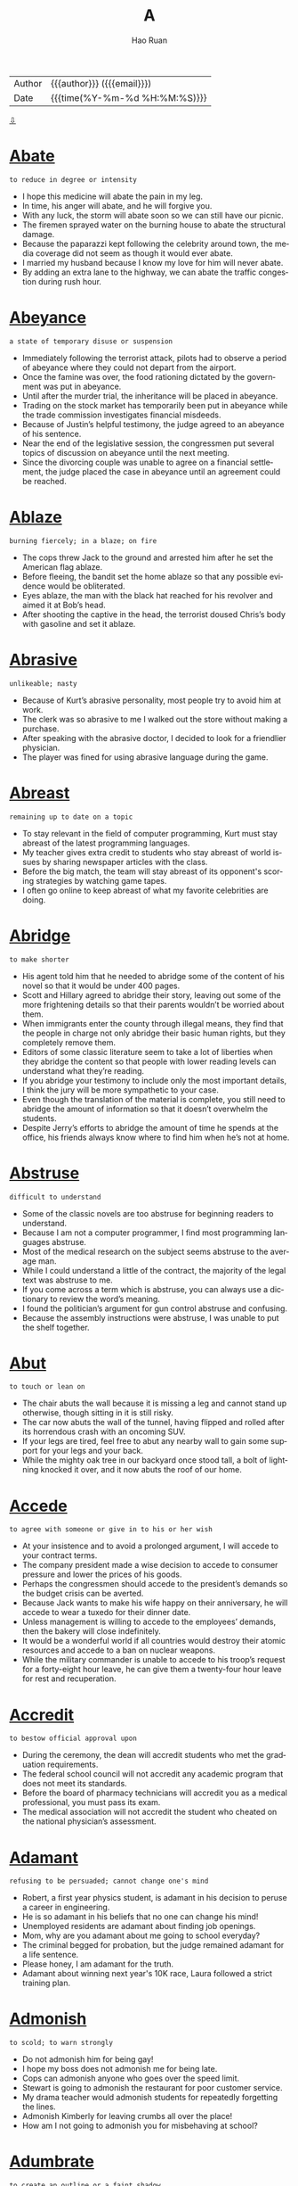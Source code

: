 #+TITLE:     A
#+AUTHOR:    Hao Ruan
#+EMAIL:     haoru@cisco.com
#+LANGUAGE:  en
#+LINK_HOME: http://www.github.com/ruanhao
#+OPTIONS:   h:6 html-postamble:nil html-preamble:t tex:t f:t ^:nil
#+STARTUP:   showall
#+TOC:       headlines 3
#+HTML_DOCTYPE: <!DOCTYPE html>
#+HTML_HEAD: <link href="http://fonts.googleapis.com/css?family=Roboto+Slab:400,700|Inconsolata:400,700" rel="stylesheet" type="text/css" />
#+HTML_HEAD: <link href="../org-html-themes/solarized/style.css" rel="stylesheet" type="text/css" />
 #+HTML: <div class="outline-2" id="meta">
| Author   | {{{author}}} ({{{email}}})    |
| Date     | {{{time(%Y-%m-%d %H:%M:%S)}}} |
#+HTML: <a href="#bottom">⇩</a>
#+HTML: <a id="top"/>
#+HTML: </div>


* [[https://wordsinasentence.com/abate-in-a-sentence/][Abate]]

  =to reduce in degree or intensity=

  - I hope this medicine will abate the pain in my leg.
  - In time, his anger will abate, and he will forgive you.
  - With any luck, the storm will abate soon so we can still have our picnic.
  - The firemen sprayed water on the burning house to abate the structural damage.
  - Because the paparazzi kept following the celebrity around town, the media coverage did not seem as though it would ever abate.
  - I married my husband because I know my love for him will never abate.
  - By adding an extra lane to the highway, we can abate the traffic congestion during rush hour.



* [[https://wordsinasentence.com/abeyance-in-a-sentence/][Abeyance]]

  =a state of temporary disuse or suspension=

  - Immediately following the terrorist attack, pilots had to observe a period of abeyance where they could not depart from the airport.
  - Once the famine was over, the food rationing dictated by the government was put in abeyance.
  - Until after the murder trial, the inheritance will be placed in abeyance.
  - Trading on the stock market has temporarily been put in abeyance while the trade commission investigates financial misdeeds.
  - Because of Justin’s helpful testimony, the judge agreed to an abeyance of his sentence.
  - Near the end of the legislative session, the congressmen put several topics of discussion on abeyance until the next meeting.
  - Since the divorcing couple was unable to agree on a financial settlement, the judge placed the case in abeyance until an agreement could be reached.



* [[https://wordsinasentence.com/ablaze-in-a-sentence/][Ablaze]]

  =burning fiercely; in a blaze; on fire=

  - The cops threw Jack to the ground and arrested him after he set the American flag ablaze.
  - Before fleeing, the bandit set the home ablaze so that any possible evidence would be obliterated.
  - Eyes ablaze, the man with the black hat reached for his revolver and aimed it at Bob’s head.
  - After shooting the captive in the head, the terrorist doused Chris’s body with gasoline and set it ablaze.



* [[https://wordsinasentence.com/abrasive-in-a-sentence/][Abrasive]]

  =unlikeable; nasty=

  - Because of Kurt’s abrasive personality, most people try to avoid him at work.
  - The clerk was so abrasive to me I walked out the store without making a purchase.
  - After speaking with the abrasive doctor, I decided to look for a friendlier physician.
  - The player was fined for using abrasive language during the game.



* [[https://wordsinasentence.com/abreast-in-a-sentence/][Abreast]]

  =remaining up to date on a topic=

  - To stay relevant in the field of computer programming, Kurt must stay abreast of the latest programming languages.
  - My teacher gives extra credit to students who stay abreast of world issues by sharing newspaper articles with the class.
  - Before the big match, the team will stay abreast of its opponent's scoring strategies by watching game tapes.
  - I often go online to keep abreast of what my favorite celebrities are doing.



* [[https://wordsinasentence.com/abridge-in-a-sentence/][Abridge]]

  =to make shorter=

  - His agent told him that he needed to abridge some of the content of his novel so that it would be under 400 pages.
  - Scott and Hillary agreed to abridge their story, leaving out some of the more frightening details so that their parents wouldn’t be worried about them.
  - When immigrants enter the county through illegal means, they find that the people in charge not only abridge their basic human rights, but they completely remove them.
  - Editors of some classic literature seem to take a lot of liberties when they abridge the content so that people with lower reading levels can understand what they’re reading.
  - If you abridge your testimony to include only the most important details, I think the jury will be more sympathetic to your case.
  - Even though the translation of the material is complete, you still need to abridge the amount of information so that it doesn’t overwhelm the students.
  - Despite Jerry’s efforts to abridge the amount of time he spends at the office, his friends always know where to find him when he’s not at home.



* [[https://wordsinasentence.com/abstruse-in-a-sentence/][Abstruse]]

  =difficult to understand=

  - Some of the classic novels are too abstruse for beginning readers to understand.
  - Because I am not a computer programmer, I find most programming languages abstruse.
  - Most of the medical research on the subject seems abstruse to the average man.
  - While I could understand a little of the contract, the majority of the legal text was abstruse to me.
  - If you come across a term which is abstruse, you can always use a dictionary to review the word’s meaning.
  - I found the politician’s argument for gun control abstruse and confusing.
  - Because the assembly instructions were abstruse, I was unable to put the shelf together.



* [[https://wordsinasentence.com/abut/][Abut]]

  =to touch or lean on=

  - The chair abuts the wall because it is missing a leg and cannot stand up otherwise, though sitting in it is still risky.
  - The car now abuts the wall of the tunnel, having flipped and rolled after its horrendous crash with an oncoming SUV.
  - If your legs are tired, feel free to abut any nearby wall to gain some support for your legs and your back.
  - While the mighty oak tree in our backyard once stood tall, a bolt of lightning knocked it over, and it now abuts the roof of our home.



* [[https://wordsinasentence.com/accede-in-a-sentence/][Accede]]

  =to agree with someone or give in to his or her wish=

  - At your insistence and to avoid a prolonged argument, I will accede to your contract terms.
  - The company president made a wise decision to accede to consumer pressure and lower the prices of his goods.
  - Perhaps the congressmen should accede to the president’s demands so the budget crisis can be averted.
  - Because Jack wants to make his wife happy on their anniversary, he will accede to wear a tuxedo for their dinner date.
  - Unless management is willing to accede to the employees’ demands, then the bakery will close indefinitely.
  - It would be a wonderful world if all countries would destroy their atomic resources and accede to a ban on nuclear weapons.
  - While the military commander is unable to accede to his troop’s request for a forty-eight hour leave, he can give them a twenty-four hour leave for rest and recuperation.



* [[https://wordsinasentence.com/accredit-in-a-sentence/][Accredit]]

  =to bestow official approval upon=

  - During the ceremony, the dean will accredit students who met the graduation requirements.
  - The federal school council will not accredit any academic program that does not meet its standards.
  - Before the board of pharmacy technicians will accredit you as a medical professional, you must pass its exam.
  - The medical association will not accredit the student who cheated on the national physician’s   assessment.



* [[https://wordsinasentence.com/adament-in-a-sentence/][Adamant]]

  =refusing to be persuaded; cannot change one's mind=

  - Robert, a first year physics student, is adamant in his decision to peruse a career in engineering.
  - He is so adamant in his beliefs that no one can change his mind!
  - Unemployed residents are adamant about finding job openings.
  - Mom, why are you adamant about me going to school everyday?
  - The criminal begged for probation, but the judge remained adamant for a life sentence.
  - Please honey, I am adamant for the truth.
  - Adamant about winning next year's 10K race, Laura followed a strict training plan.



* [[https://wordsinasentence.com/admonish-in-a-sentence/][Admonish]]

  =to scold; to warn strongly=

  - Do not admonish him for being gay!
  - I hope my boss does not admonish me for being late.
  - Cops can admonish anyone who goes over the speed limit.
  - Stewart is going to admonish the restaurant for poor customer service.
  - My drama teacher would admonish students for repeatedly forgetting the lines.
  - Admonish Kimberly for leaving crumbs all over the place!
  - How am I not going to admonish you for misbehaving at school?



* [[https://wordsinasentence.com/adumbrate-in-a-sentence/][Adumbrate]]

  =to create an outline or a faint shadow=

  - With assistance from the victim, the sketch artist will adumbrate a picture of the robbery suspect.
  - The artist chose colors to adumbrate the trees in the forest so they would seem mysterious and shadowy.
  - When my mother lit the candle in the darkness, it was nice to see the light adumbrate our shadows on the wall.
  - The photographer dimmed the light so it would adumbrate the model and surround her with shadows.
  - When the sun rises, it will adumbrate the bridge and create a great photo opportunity.
  - James will adumbrate his character ideas so the animator will know how to bring his cartoon to life.
  - As the flashlight batteries grow weaker, the light will only adumbrate a dim glow.



* [[https://wordsinasentence.com/afflicted-in-a-sentence/][Afflicted]]

  =stricken, distressed, or impaired=

  - The man was afflicted with a painful snake bite after a hike on the mountain.
  - Because he was afflicted with arthritis, he had a difficult time walking long distances.
  - Knowing that his grandmother was afflicted with inoperable tumors, he wanted to visit her in hospice.
  - Those afflicted with the flu were receiving an antiviral treatment.



* [[https://wordsinasentence.com/affront-in-a-sentence/][Affront]]

  =to do or say something that shows a lack of respect=

  - The crooked cop is an affront to all that is good about law enforcement.
  - By not bowing to the queen, you have shown an affront to the entire royal family.
  - The monks considered the loud party next door to be an affront to their religious beliefs.
  - Because the old man considers children walking through his yard to be a personal affront, he often calls the police during the summer months.
  - The teacher took it as an affront when the rebellious student threw a piece of trash at her.
  - Although I am not opposed to the production of rated R movies, I would consider watching one to be an affront to my religious values.
  - The minorities at the event took the racist symbol as an affront to their ethnic backgrounds.



* [[https://wordsinasentence.com/aggrandize-in-a-sentence/][Aggrandize]]

  =make great or greater in power, rank, honor, or wealth; increase=

  - I attempted to aggrandize the CEO’s high status in the company to *sweet talk* =花言巧语= him into signing off on the deal.
  - Jack is a philanthropist who only supports causes that aggrandize him in the eyes of the world.
  - I hate listening to that snobbish radio talk show host self-aggrandize.
  - My uncle claims that those that aggrandize their status in the eyes of others end up losing whatever it is that they have.



* [[https://wordsinasentence.com/aghast-in-a-sentence/][Aghast]]

  =shocked or surprised in an upsetting way=

  - The teacher was aghast at the large number of students who failed the easy test.
  - When the magician did his disappearing trick, the speechless audience was aghast.
  - Helen was aghast when she found the illegal drugs buried in her backyard.
  - As the car moved rapidly towards me, I was aghast and could not move to safety.
  - The thought of the federal government monitoring religious activities leaves many aghast.
  - I was so aghast when my favorite celebrity walked passed me that I could not speak.
  - While my friends thought the fake spider was funny, the plastic creature left me aghast and in tears.



* [[https://wordsinasentence.com/agoraphobia-in-a-sentence/][Agoraphobia]]

  =the fear of wide open spaces, crowds, or uncontrolled social conditions=

  - Even the big deals on Black Friday could bring out even those people who suffer from agoraphobia, but the large groups of people could cause them to have anxiety attacks.
  - While being bumped around in the crowds, the man had to leave due to his agoraphobia.
  - Even if you don’t suffer from agoraphobia, you may still have problems with walking in shopping malls on the day after Thanksgiving.
  - Someone who has agoraphobia should stay away from Walmart on Saturday mornings.



* [[https://wordsinasentence.com/allegiance-in-a-sentence/][Allegiance]]

  =loyalty to some cause, nation or ruler=

  - Standing opposite the flag, I placed my right hand on my heart to recite the pledge of allegiance.
  - Max’s feelings of allegiance will always rest with England, because he was born there.
  - We took an oath of allegiance upon entering the military, and none of us plan on violating it.
  - Having lived in Denver for most of my adult life, the Broncos have now captured my allegiance.



* [[https://wordsinasentence.com/allegory-in-a-sentence/][Allegory]]

  =a representation or story in which personalities and incidents act as symbols depicting beliefs related to human beings or specific situations=

  - Yesterday, Sister Agnes told us a religious allegory that explained why telling falsehoods is unacceptable.
  - The classic book is based on a famous allegory that describes the pitfalls of arrogance.
  - In the poem, the writer used an allegory to explain his personal feelings about love.
  - The novel is basically an allegory in which animals represent humans associated with corporate greed.



* [[https://wordsinasentence.com/allude-in-a-sentence/][Allude]]

  =to make an indirect reference=

  - The teacher asked the students to not allude to any online sources in their research papers.
  - Even though the author claims his new work does not allude to his previous novel, it actually does contain a reference in the book’s second chapter.
  - For the dedicated searchers, there are clues hidden in the forest which allude to the treasure’s location.
  - In his upcoming speech, the president will allude to his economic stimulus plan.
  - As a parent, I am not afraid to allude to a number of possible consequences when my daughter starts to misbehave.
  - Because the pastor is concerned about the number of divorces among his clergy, he will allude to the importance of marriage during Sunday’s sermon.
  - In his opening statement, the prosecuting attorney is not allowed to allude to the defendant’s former crimes.



* [[https://wordsinasentence.com/allusion-in-a-sentence/][Allusion]]

  =a statement that refers to something indirectly; an indirect reference=

  - The author’s new book contains an allusion to mythological gods.
  - While the president’s speech seems original, it contains an allusion to a speech made by another world leader.
  - Helen included an allusion about her ex-boyfriend in her song.
  - Although the article makes an allusion to the suspect’s identity, it never actually mentions the person’s name.
  - No matter how hard she tried, Abigail could not understand the biblical allusion in the poem!
  - The journalist made an allusion to the actor’s recent arrest.
  - Even though the students in the class were all very bright, they had a hard time understanding the allusion made by their teacher.



* [[https://wordsinasentence.com/allusive-in-a-sentence/][Allusive]]

  =implying, hinting or indirectly suggesting something=

  - The man was very allusive when he dropped hints about the gifts he bought for his wife’s birthday.
  - The celebrity would not tell who she was dating, but her descriptions of him were incredibly allusive.
  - The author’s suggested that readers read the first book in the series before the sequel, as it proved to be allusive to the original.
  - The interviewer was allusive when questioning the actor about his recent arrest.



* [[https://wordsinasentence.com/aloof-in-a-sentence/][Aloof]]

  =removed or distant either physically or emotionally=

  - The aloof princess stood in a corner alone.
  - Because Harry was aloof, he did not have many friends.
  - The new kid in our school is aloof and does not talk to anyone.
  - In mythology, the Gods are generally aloof from mankind.
  - The queen has an aloof personality which makes her appear snobbish to most people.
  - While my mother may seem a bit aloof, she is really a very caring woman.
  - On the television show, the reality star seems aloof from her friends and rarely leaves her home.



* [[https://wordsinasentence.com/amalgam-in-a-sentence/][Amalgam]]

  =a mixture of unlike items=

  - The potluck supper at the church always consists of an amalgam of foods ranging from apricot salad to zucchini casserole.
  - Because Jan gets most of her clothes from *vintages stores* =复古风格的服装店=, her wardrobe is an unusual amalgam of period pieces.
  - The sculptor’s most popular piece is a figure of our president made out of an amalgam of wood, aluminum, and copper.
  - When Genevieve decorated her house, she used an amalgam of design styles including art deco and western.



* [[https://wordsinasentence.com/ambidextrous-in-a-sentence/][Ambidextrous]]

  =having equal ability in both hands; in particular, able to write equally well with both hands=

  - The team manager was very excited when he heard that the new pitcher was ambidextrous and could throw a mean fastball with either hand.
  - Although he considered himself to be ambidextrous, he was always cutting his left hand when he tried to juggle swords.
  - Even though most parents realize that children are typically born either right or left-handed, some will try to train their tots to be ambidextrous, which causes a lot of frustration.
  - One advantage of being an ambidextrous tennis player is that if your right hand gets tired, you can just switch your racquet to your left hand.
  - If you try to train yourself to be ambidextrous, your right hand will probably still be stronger than your left.
  - I may not be ambidextrous, but I can certainly eat a cheeseburger with either hand.
  - As an ambidextrous musician, he has been able to learn to play a variety of instruments in almost no time.



* [[https://wordsinasentence.com/ambivalent-in-a-sentence/][Ambivalent]]

  =uncertain as to which path to take=

  - When it comes to the election, I am ambivalent about the candidates.
  - I am ambivalent as to whether or not I want to take the medicine because of the drug’s known side effects.
  - Because he was nervous about performing in front of a crowd, Jed was ambivalent about entering the singing competition.
  - After five days, the jury is still ambivalent about the defendant’s guilt.
  - Despite a number of research studies, the federal government remains ambivalent on the subject of legalizing marijuana.
  - When it was time to choose her major, Janet realized she was ambivalent about two career fields.
  - Because my husband and I are usually ambivalent about our movie choices, we rarely enter the theater before the film starts.



* [[https://wordsinasentence.com/amble-in-a-sentence/][Amble]]

  =to stroll in a relaxed manner=

  - Since we arrived too early to check into the hotel, we decided to amble down the beach.
  - The robber was so confident he chose to amble out the bank he had just robbed.
  - Because Gail is on a horse for the first time, she is going to amble during her ride.
  - Every Sunday, the elderly couple will amble three blocks to church.



* [[https://wordsinasentence.com/ameliorate-in-a-sentence/][Ameliorate]]

  =to make better=

  - Scratching your eye will not ameliorate the itching.
  - In an attempt to ameliorate the situation, Superman flew into action and saved the young woman from the villan.
  - Ameliorate your singing by taking a few vocal lessons.
  - Tylenol is the medication I take to ameliorate leg pain.
  - If your back hurts, then consider lying on a hardwood floor to ameliorate back pain.
  - In an effort to ameliorate his crying little sister, he apologized and gave her a shiny nickel.
  - Raising money for Africa can ameliorate the hunger crises.



* [[https://wordsinasentence.com/anaerobic-in-a-sentence/][Anaerobic]]

  =existing without oxygen=

  - While aerobic organisms need oxygen to survive, anaerobic creatures survive without the element.
  - The bacteria is anaerobic, and as such, does not require the presence of oxygen to thrive.
  - Despite what you may have heard, fish are not anaerobic; they need oxygen to breathe.
  - Humans are not anaerobic because they require oxygen in order to live.



* [[https://wordsinasentence.com/anathema-meaning-in-a-sentence/][Anathema]]

  =something or someone that one strongly dislikes; someone who is cursed or shunned=

  - After the world learned of his heinous crimes, the dictator was considered an anathema.
  - The epidemic which killed dozens of small children was an anathema to the residents of the town.
  - While he presented himself as a godly man, the priest committed several unethical acts that made him an anathema to members of his congregation.
  - The children hate wearing uniforms to school and view the dress code as an anathema.
  - Since the beginning of time, blind faith has been an anathema to science.
  - The amount of money celebrities spend on clothing and jewelry is anathema to most poor people.
  - Because my daughter hates the taste of broccoli, she considers it to be an anathema.



* [[https://wordsinasentence.com/angular-in-a-sentence/][Angular]]

  =so thin or skinny that one’s bones can be seen=

  - The angular boy was so thin you could see his *rib cage*.
  - When the doctor saw the angular teen, he knew she wasn’t eating properly.
  - People call my uncle “Toothpick” because of his angular form.
  - Although Jenny is an adult, she shops in children’s stores to find clothes that fit her angular frame.



* [[https://wordsinasentence.com/animosity-in-a-sentence/][Animosity]]

  =a strong feeling of disliking someone or something=

  - Why do you have such animosity towards me when I have done nothing to you?
  - During the match, the animosity between the two wrestlers was obvious.
  - Because Ellen’s father used to lock her in the basement, she has a lot of animosity towards him today.
  - My animosity for Cliff is so great that I cannot stand to be around him.
  - Ernest displayed his animosity towards his competitors by refusing to acknowledge them.
  - Use your energy to spread love not animosity!
  - Although I was very angry with my sister yesterday, I bear no animosity towards her today.



* [[https://wordsinasentence.com/anomalous-in-a-sentence/][Anomalous]]

  =unordinary, unusual, or distinctly different from the norm=

  - The scientists at the weather station were extremely worried about the anomalous readings they were getting from their instruments, as they were far beyond the norm.
  - My sister was pretending to act normal after breaking up with her boyfriend, but her anomalous activities that strayed from the routine proved she was just faking it.
  - Being struck by lightning is actually a rather anomalous event, since the chances of being struck by lightning are so astronomically low.
  - On Opposite Day, everyone behaves in an anomalous fashion, usually the exact opposite of how they would normally behave.



* [[https://wordsinasentence.com/antagonize-in-a-sentence/][Antagonize]]

  =to trigger hostility or anger=

  - If you antagonize the dog, he will bite you.
  - The man made a huge mistake when he decided to antagonize the bees in his yard.
  - By agreeing with the remarks of the pro-abortion group, the politician seems to be going out of his way to antagonize Christian voters.
  - Since John was already irritated, his wife knew it would not take much to antagonize him.



* [[https://wordsinasentence.com/anticlimactic-in-a-sentence/][Anticlimactic]]

  =lacking climax, disappointing or ironically insignificant following of impressive foreshadowing=

  - Although the child anticipated that the gift would bring him endless enjoyment, it quickly turned into an anticlimactic experience.
  - Mom claims that an accurate view on life prevents anticlimactic results, as we would not overvalue things.
  - Despite all of the hype, the game turned out to be boring, uneventful and overwhelmingly anticlimactic.
  - The news that our CEO was stepping down came as a surprise, but turned out to be anticlimactic compared to what happened next.



* [[https://wordsinasentence.com/antithesis-in-a-sentence/][Antithesis]]

  =the total opposite of an object or person=

  - In the movie, Robert’s character of an abusive husband is the antithesis of the caring spouse the actor really is.
  - Although the hotel describes itself as a five-star resort, in reality its decrepit building is the antithesis of a fine hotel.
  - The heroine’s death was the antithesis of what I thought would happen at the end of the novel.
  - During his sermon, the minister asked his clergy members to practice the antithesis of hate and love even their worst enemies.
  - A violent criminal is the antithesis of a well-behaved adult.
  - In writing, an antithesis is a device used to show contrast between two unlike objects or individuals.
  - It goes without saying that freedom is the antithesis of captivity.



* [[https://wordsinasentence.com/apathetic-in-a-sentence/][Apathetic]]

  =having little or no interest or concern=

  - The employee’s apathetic attitude was apparent in the rude way he greeted customers.
  - Because the diva thought she was better than everyone else, she was apathetic about having others wait on her.
  - Although James was apathetic about his classes, he loved playing football.
  - To get on the jury, you will need to be apathetic about the murder.
  - Because Jane was apathetic about completing her schoolwork, she did not graduate on time.
  - Sometimes it seems as though we live in an apathetic world filled with uncaring people.
  - How can you be so apathetic about the war when people are dying in battle every minute?



* [[https://wordsinasentence.com/aphorism-in-a-sentence/][Aphorism]]

  =a brief and witty saying=

  - While Ted’s aphorism was short and funny, it was enough to make us briefly forget our father was having life-saving surgery.
  - Bill began his speech with a humorous aphorism from one of his favorite authors.
  - When Jack made his wedding toast, he included a marital aphorism that made everyone in the room laugh.
  - The popular aphorism gives advice in a manner that is both witty and concise.



* [[https://wordsinasentence.com/apprise-in-a-sentence/][Apprise]]

  =to report on the status of something=

  - The scouts went back to apprise their commanding officer of the enemy’s location.
  - How long will it be before the doctor comes out of surgery to apprise me of my wife’s condition?
  - The caring manager was not happy to apprise his employees that their jobs were in jeopardy.
  - Now that I no longer live with my parents I do not have to apprise them of my every move.
  - When the police arrest the suspect, they will apprise him of his rights.
  - The politician will apprise the public of his decision to run for reelection during the interview.
  - As soon as possible, I need to apprise the credit card company of the unusual charge on my Visa card.



* [[https://wordsinasentence.com/approbation-in-a-sentence/][Approbation]]

  =to gain approval=

  - I need to write a powerful resume to gain approbation from an employor.
  - The crowd was filled with approbation when #56 scored a touchdown.
  - With my mother's approbation, I can sleep over at your house.
  - You cannot take prescription medication without doctor's approbation.
  - Kimmy wrongfully sought approbation from young peers by engaging in underage drinking.
  - You would get more approbation from professionals if you didn't have tattoos running up and down your arms.
  - City Commissioners have a difficult time winning the approbation of voters in this town.



* [[https://wordsinasentence.com/apropos-in-a-sentence/][Apropos]]

  =fitting; at the right time=

  - Justine’s apropos comment fit in perfectly with our discussion.
  - Because my bills were due, the financial gift from my father arrived apropos.
  - While the words may seem a bit strange, they are apropos and relate to the topic we are discussing.
  - I always invite Chuck to my parties because he has the gift of making apropos remarks which put people at ease.
  - When I was feeling depressed, I received a care package from my mother apropos.
  - The police arrived apropos at the jewelry store and were able to catch the burglars.
  - Even though no one expected Bill to talk at the wedding reception, his apropos speech ended the evening *on a good note*.



* [[https://wordsinasentence.com/arable-in-a-sentence/][Arable]]

  =adequate for cultivating=

  - The soil in the front yard is arable and perfect for planting a rose garden.
  - Because the farmland was dry and not arable, nobody bid on the parcel at the auction.
  - The land was arable and perfectly suitable for cultivation.
  - In a natural desert, there is no arable earth for farming.



* [[https://wordsinasentence.com/arboreal-in-a-sentence/][Arboreal]]

  =associated with trees=

  - It is easy for the deer to hide in the fallen leaves of its arboreal habitat.
  - Because our cabin is in a forest, we have stunning arboreal views from the deck.
  - The arboreal committee in our subdivision is raising money to plant a hundred trees this year.
  - Because arboreal animals usually hide in tree branches, you may miss them during your hike through the woods.



* [[https://wordsinasentence.com/arduous-in-a-sentence/][Arduous]]

  =demanding great effort or labor; difficult=

  - Last semester was a piece of cake, but taking seven classes along with an internship this semester is going to be arduous!
  - Playing the piano may seem arduous at first, but it gets easier with practice.
  - Driving a school bus is much more arduous than driving my own car.
  - Needless to say, mastering a foreign language is an arduous challenge.
  - Job seekers with a criminal record will have an arduous time obtaining a job.
  - With arduous practice, you will get better at cooking.
  - It is arduous for me to hear people on the telephone with you screaming!



* [[https://wordsinasentence.com/articulate-in-a-sentence/][Articulate]]

  =expressing oneself clearly=

  - A polished speaker, Jenna was able to articulate her points during any discussion.
  - The president is known for his ability to articulate his thoughts in front of millions of people.
  - Because John found it difficult to articulate his love for Jessica, he wrote her a poem about his feelings.
  - The interviewer asked me to articulate my potential contributions to the company.
  - Although Lisa had an intellectual disability, she was still an articulate speaker who could hold an audience’s attention.
  - When I get nervous, it is very hard for me to articulate my thoughts.
  - Our car dealership is seeking an articulate salesperson to help unload inventory.



* [[https://wordsinasentence.com/ascetic-in-a-sentence/][Ascetic]]

  =leading a life of self-discipline and self-denial, usually for spiritual reasons=

  - Jacob chose to live an ascetic life because of his strict religious beliefs.
  - When Gregory was a monk, he lived an ascetic lifestyle that excluded worldly goods.
  - The minister encouraged his church members to pursue ascetic lives without earthly pleasures.
  - Because Connie loved sugary foods, she found it very hard to stick to her ascetic diet, which did not include sweets and fatty foods.
  - The smartest guy in my math class has ascetic habits and never does anything but study in his free time.
  - When Jeremy was in the military, he was trained to be an ascetic soldier who could survive in the wilderness with few resources.
  - Because Katy is a spoiled rich girl who gets everything she wants, she is definitely not maintaining an ascetic lifestyle.



* [[https://wordsinasentence.com/ascribe-in-a-sentence/][Ascribe]]

  =attribute a cause or characteristic=

  - While you can sometimes ascribe these symptoms to allergies, I’m pretty sure you have a full-fledged cold.
  - The doctors tried to ascribe the baby’s condition to parental negligence, but tests showed that he had a rare virus.
  - Although Cathryn’s explanation of the poem was interesting, she wasn’t able to ascribe her interpretation to anything that made sense.
  - If you falsely ascribe the source of that comment to the wrong person, you can be sued for libel.
  - Professor Jarvis wanted to ascribe the old document to Shakespeare, but his colleagues demanded further analysis.
  - Because the doctor couldn’t ascribe Caroline’s symptoms to a specific cause, he ordered a battery of blood tests.
  - Just because the coach was recorded saying those things about the members of the opposing team, we can’t ascribe that attitude to the entire team.



* [[https://wordsinasentence.com/assail-in-a-sentence/][Assail]]

  =to attack violently=

  - If anyone ever talks negatively about Alex’s father, his response is to assail the person with insults.
  - Because *fits of* =一阵阵= sneezing assail me almost year-round, I never go outside without taking an antihistamine.
  - When difficult circumstances assail my tranquility, I turn to meditation.
  - When I was a child, fears of monsters under the bed would assail me if I didn’t keep the light turned on.
  - When Rebecca saw her cousin coming over she knew he was about to assail her friends with embarrassing stories of when they were kids.
  - Whatever you do, don’t assail the integrity of someone else’s research.
  - Anyone who would assail someone’s reputation anonymously is nothing but a coward.



* [[https://wordsinasentence.com/assiduous-in-a-sentence/][Assiduous]]

  =showing hard work and care that is brought about by attention to detail=

  - That was very assiduous of you to finish those financial reports weeks ahead of schedule.
  - With your assiduous attempt at learning Spanish, I think you will master the language in no time.
  - The assiduous students chose to work on their term paper instead of going out to play.
  - With an assiduous attitude, we will finish this project.
  - Even the most assiduous workers had trouble focusing with the roaring of the machines.
  - Rather than *slacking off*, remain assiduous and be amazed at how much you accomplish.
  - Because Jane took assiduous notes, she outperformed every student in the class.



* [[https://wordsinasentence.com/assimilate-in-a-sentence/][Assimilate]]

  =to learn something so that it is fully understood and can be used=

  - Because I am not good with math, I find it difficult to assimilate most of the geometry formulas.
  - Jane had to assimilate a great deal of information on the first day of her new job.
  - Although Janet listens during the class lectures, she still finds it hard to assimilate all the scientific facts.
  - The four-year-old genius could assimilate information quicker than most college students.
  - When Helen moved to Japan, she had to quickly assimilate a new language into her vocabulary.
  - Increasing your vocabulary will make it easier for you to assimilate reading comprehension skills.
  - Because the game’s rules are hard to assimilate, younger children will find it difficult to play.



* [[https://wordsinasentence.com/astute-in-a-sentence/][Astute]]

  =marked by practical hardheaded intelligence=

  - The astute businessman went from rags to riches with one great idea.
  - Not very astute of you running around with a sharp knife.
  - The astute businessman was able to quickly assess the market and make the best buying decision.
  - Because of his astute nature, it is very hard to trick the politician with any gimmick.
  - The astute worker used her meeting with her boss as an opportunity to ask for a promotion.
  - Both of the tricksters were astute and could easily select a mark that would fall for their scam.
  - Holding onto a great idea for ages, the astute man finally submitted his inventive concept that may revolutionize how we strap on our seat belts.



* [[https://wordsinasentence.com/asunder-in-a-sentence/][Asunder]]

  =separate into distinct parts=

  - When I learned my husband had been cheating on me, I felt as though my world had been blown asunder.
  - If the marital crisis tears the couple asunder, who do you think will keep the house?
  - The country has been torn asunder by an internal war that has divided it into a number of self-governing regions.
  - When the killer swung the axe, he ripped the door asunder.
  - The unpopular selection of the cheerleading captain tore the once united squad asunder and into two different groups.
  - During a meeting with the marriage counselor, Jake said harsh words that hurt his wife and cut his marriage asunder.
  - The tiny boat was ripped asunder by the force of the hurricane.



* [[https://wordsinasentence.com/atone-in-a-sentence/][Atone]]

  =to reimburse for a wrongdoing=

  - To atone for racist actions in his youth, the billionaire established a scholarship fund for minority students attending his alma mater.
  - The manager tried to atone for the bad service by offering me a complimentary dessert.
  - When the drug caused the man’s death, the manufacturer tried to atone for its mistake by offering the widow two million dollars.
  - Maggie is trying to atone for her bad behavior last night by acting like an angel today.
  - According to Christians, Jesus died to atone for the sins of all people.
  - The judge decided the only way the criminal could atone for his heinous crimes was by receiving capital punishment.
  - Since Jim has made no plans to atone for his financial crimes, the parole board will probably deny his application for an early release.



* [[https://wordsinasentence.com/atrocity-in-a-sentence/][Atrocity]]

  =a horrific action=

  - The atrocity of the murders stunned the entire city.
  - To death penalty opponents, capital punishment is a huge atrocity.
  - The soldier’s act of atrocity earned him a dishonorable discharge from the military and a fifty-year prison sentence.
  - When the president learned of the dictator’s atrocity, he promised to help remove the cruel leader from power.
  - The murder of the senior citizens showed the disturbed killer would not hesitate to commit an atrocity.
  - At this time, no organization has taken credit for the atrocity that sank the cruise ship.
  - The 911 operator’s drinking problem led to an atrocity that resulted in the deaths of three children.



* [[https://wordsinasentence.com/atrophy-in-a-sentence/][Atrophy]]

  =to weaken in ability or function=

  - It was hard to watch my mother atrophy as she experienced the weakening disease of Alzheimer’s.
  - According to researchers, the lack of exercise causes muscles to atrophy and become feeble.
  - The use of cocaine can impair heart functioning and atrophy brain cells.
  - When Janice stopped practicing the piano, her musical skills started to atrophy.
  - When the gang leader died, his organization’s hold on the city began to atrophy as other gangs moved into the area.
  - Because I have been wearing a boot that keeps my foot immobile, my ankle muscles have started to atrophy from nonuse.
  - The bullet in Jack's head is causing his brain to atrophy.



* [[https://wordsinasentence.com/attest-in-a-sentence/][Attest]]

  =to uphold something as real or true=

  - As any police officer can attest, driving while texting is not safe.
  - The doctor can attest to your medical condition if a work excuse is needed.
  - During the parole hearing, the warden will attest to the inmate’s positive behavior.
  - The prosecutor lost his case when the witness was unable to attest to seeing the defendant at the crime scene.
  - Before the company is audited, we need to hire an accountant to review our finances and attest they are in order.
  - The empty plates on the table attest to the fact my mother is a fantastic cook.
  - Since Helen was with me that evening, I was able to attest to her whereabouts when I was questioned by the police.



* [[https://wordsinasentence.com/attrition-in-a-sentence/][Attrition]]

  =a decrease in the number of staff or personnel as a result of replacements not been hired when employees leave=

  - Police officer attrition is making it difficult for law enforcement to safeguard the entire community.
  - As a result of teacher attrition, a lot of classrooms are overcrowded.
  - The Girl Scout troop’s attrition is sizable because many families have moved out of the neighborhood.
  - Unfortunately, budget cuts are worsening the fire department’s attrition problem.



* [[https://wordsinasentence.com/attune-in-a-sentence/][Attune]]

  =to customize or modify something to be more receptive or capable=

  - The radio transmitter wasn’t picking up what we needed, so I had to attune it to the right frequency.
  - You can attune yourself to any future situation by participating in them more often, as practice at anything will inevitably make you better at it.
  - Many musicians have to attune their instruments before playing to get the exact sound that they want or need.
  - If you want to get the best satellite TV possible, you will have to attune your satellite to the optimal position for receiving broadcasts.



* [[https://wordsinasentence.com/audacious-in-a-sentence/][Audacious]]

  =recklessly bold; daring=

  - Cooper was an audacious soldier who never ran from a battle.
  - Although April is an audacious athlete, she does not participate in any dangerous sports.
  - The millionaire earned his fortune by being an audacious player on the stock market.
  - While Harold’s business plan was risky and audacious, it promised great rewards if successful.
  - Jason was an audacious chess opponent who won nearly every match because of his bold moves.
  - Even though Kim is an audacious driver who rarely drives the speed limit, she has never been in a car accident.
  - The prince’s audacious plan to save the princess included crossing the deathly forest and killing the dragon.



* [[https://wordsinasentence.com/auspices-in-a-sentence/][Auspices]]

  =guidance and support=

  - Under the auspices of their commander-in-chief, the troops crossed the border into the war zone.
  - Two mobile libraries, under the auspices of the state literacy program, regularly visit inner-city communities.
  - Under the auspices of their teacher, the students dissected a pig.
  - Kim is excited about taking the trip with her friends because for once, she’ll be independent and not under the auspices of her parents.



* [[https://wordsinasentence.com/auspicious-in-a-sentence/][Auspicious]]

  =being a sign of future success; indicating a promising future=

  - His brilliant acceptance speech was an auspicious start to his political career.
  - Everybody knows the end of the year is an auspicious time to buy a car!
  - Because everyone was happy and feeling generous at the party, it was an auspicious time to ask for charitable donations.
  - In Chinese culture, the shade of red is considered auspicious so Chinese men often wear red ties to important meetings.
  - Since his father was a state judge, Henry was born with an auspicious legal career ahead of him.
  - After his boss praised him for his work on the big project, Sam felt it was an auspicious time to ask for a promotion.
  - When the president took his oath without missing a word, everyone noted the event as an auspicious occasion.



* [[https://wordsinasentence.com/austere-in-a-sentence/][Austere]]

  =without any decoration; strict and serious in manner=

  - Even though she appeared austere, my teacher was a very kind woman.
  - The soft candlelight made the room’s décor less austere.
  - Lacking personal touches, the couple’s formal living room was quite austere.
  - Although the furnishings in the house were beautifully designed, they were austere in appearance.
  - Instead of being bleak and austere, hospitals should be warm and cheery.
  - When he thought no one was watching, the austere palace guard would smile at the small children.
  - A monk chooses to live an austere life because of his religious beliefs.



* [[https://wordsinasentence.com/avarice-in-a-sentence/][Avarice]]

  =A strong desire and greed for money/material things=

  - Mr. Krab’s avarice for money caused him to work his employees to the bone for little pay.
  - The greedy banker’s avarice led him to funnel company funds into his personal account.
  - With avarice, you could have everything in the world and it all still would not be enough.
  - Motivated by avarice, the employee stole thousands of dollars from the company vault.
  - I cannot believe that your intense avarice gets in the way of donating a measly $5!
  - During the theft trial, evidence was presented to show the greedy defendant’s avarice and gluttony.
  - Her only motivation for suing the wealthy businessman is pure avarice.



* [[https://wordsinasentence.com/avaricious-in-a-sentence/][Avaricious]]

  =desirous of wealth or advancement=

  - Since Tiffany was an avaricious reader, her reading level was at 12th grade level even though she was still in 4th grade.
  - Even though the king had all the riches in his kingdom, this avaricious leader always wanted more.
  - After receiving a bill for millions of dollars, the avaricious lawyer would charge as much as possible to his needy clients.
  - The avaricious student was completing her fourth college degree so that her skills would be well above the other candidates’ skills for any job.



* [[https://wordsinasentence.com/averse-in-a-sentence/][Averse]]

  =actively not liking something=

  - For those who are averse to spaghetti, you also have the meal choice of baked chicken with roasted potatoes.
  - My teenager daughter is averse to chores and usually has to be forced to complete her cleaning duties.
  - Because I am averse to risk, I never play casino games.
  - My children are quite averse to the suggestion of having year-round school.
  - Since my children are averse to broccoli, I have to hide the vegetable in their favorite dishes.
  - Marilyn is averse to conflict and goes out of her way to avoid disagreements.
  - Because we all know Betty is averse to heights, we were shocked when she took up skydiving.



* [[https://wordsinasentence.com/avocation-in-a-sentence/][Avocation]]

  =an activity one enjoys when he or she is not working=

  - Recently, Sherman discovered woodworking is the type of avocation he enjoys in his spare time.
  - In college Josh did not have time for an avocation; he was too busy studying to pursue a hobby.
  - Trisha excelled at the avocation of sewing and ultimately turned it into a career.
  - While John saw stamp collecting as a fun avocation, many people saw it as a boring hobby.



* [[https://wordsinasentence.com/axiom-in-a-sentence/][Axiom]]

  =a rule or principal that many people accept as true=

  - Although you keep using that axiom as the basis for your paper, the concept itself is not true.
  - Mrs. Struthers is an awful teacher who does not believe the axiom that states, "all children can learn".
  - According to the axiom, all men have equal worth.
  - The axiom of it being cheaper by the dozen is not true when it comes to feeding a large family at today’s market prices.
  - The actress with the fewest number of lines found it difficult to accept the axiom about there being no small roles only small actors.
  - When the university disproved the basic axiom of protein replication, the scientific community was shocked and hurried to confirm the new findings.
  - Unfortunately, the dictator runs his country on the axiom "might makes right".



* [[https://wordsinasentence.com/abase-in-a-sentence/][Abase]]

  =to lower so as to hurt feelings=

  - My stepmother is an evil woman who likes to abase little children because she had a miserable childhood herself.
  - Because Mark hated himself, he often tried to abase others by calling them names.
  - I will not remain married to a man who tries to abase me in order to make me feel worthless!
  - Although I need money badly, I will not abase myself by working for pennies.
  - The gossip columnist tried to abase the singer’s reputation by spreading lies about him.
  - Even though John was angry at his wife for losing a thousand dollars, he chose not to abase her with cruel words.
  - Although Alice bullies smaller kids at school, she does not abase her younger brother at home.



* [[https://wordsinasentence.com/abash-in-a-sentence/][Abash]]

  =to humiliate someone and make them feel embarrassed or ashamed=

  - The officer tried to abash the inmates, humiliating them and treating them like dogs.
  - Daniel’s tendency to abash his wife left her embarrassed and thinking about divorce.
  - Though he claims he didn’t mean to abash his brother, the man has a long history of embarrassing him in public.
  - Ross vowed to humiliate his opponent and abash him in any way possible.



* [[https://wordsinasentence.com/abdicate-in-a-sentence/][Abdicate]]

  =to stop accepting a particular responsibility or obligation that you have=

  - The young prince became king after his older brother decided to abdicate the throne.
  - Because the mother chose to abdicate her role as a parent, her children have become the terrors of the neighborhood.
  - Of course, it is easier to abdicate your responsibilities than to be a good citizen.
  - Since the dictator of that country will not simply abdicate his position, we must go to war to remove him from power.
  - It is obvious from the bad behavior of these children that their parents have chosen to abdicate their jobs as good role models.
  - Angry at her husband, the wife decided to abdicate her household position of cook and cleaner for a whole week.
  - Although my daughter is getting married to a wonderful man today, it is still very hard for me to abdicate my role as her protector.



* [[https://wordsinasentence.com/abjure-in-a-sentence/][Abjure]]

  =to give up a belief or an activity=

  - After the tyrant took over the country, the citizens had to abjure their political beliefs.
  - In order to marry the peasant he loved, the prince made the decision to abjure his title.
  - Because John ignored his parents’ plea to abjure a life of crime, he ended up in prison by making bad choices.
  - Although chocolate cake is Martha’s favorite dessert, she has chosen to abjure it while on her diet.
  - While the military leader claimed to abjure unnecessary violence, he was quick to send his soldiers off to battle.
  - Because the heiress does not care about money, she will abjure her inheritance and request that it be donated to charity.
  - We could not believe it when Father Lawrence made the choice to abjure his faith and leave the church.



* [[https://wordsinasentence.com/abnegation-in-a-sentence/][Abnegation]]

  =the act of rejecting or refusing something=

  - Her abnegation of ice cream and cookies is due to her Olympic team training.
  - Because everyone knew Jane loved serving the public, they were shocked by her abnegation of the congressional seat.
  - The school counselor hoped she could encourage her students to consider the abnegation of drug use.
  - When Mark decided to protest chemical dumping, he used the abnegation of food and water as his method of protest.
  - Everyone expected the government’s abnegation of responsibility for the long war.
  - If you wish to be a monk, you must not have a problem with the abnegation of worldly possessions.
  - The priest's abnegation of his faith was a shock to everyone in the community.



* [[https://wordsinasentence.com/abominate-in-a-sentence/][Abominate]]

  =to despise intensely=

  - Since I abominate liver, I will starve to death before I eat it.
  - My dogs abominate cold weather so I have to force them outside when the temperature goes below fifty degrees.
  - If you abominate something, you really hate it.
  - As a diehard golf fan, Josh is unwilling to date anyone who claims to abominate the sport.



* [[https://wordsinasentence.com/abraded-in-a-sentence/][Abraded]]

  =to produce damage or irritation by scraping, rubbing, or crushing=

  - The wool blanket abraded my legs and gave me a rash.
  - When my husband saw how his facial hair abraded my skin, he decided it was time to shave.
  - The uncomfortable shoe strap abraded my heel and created a sore.
  - Because the pencil was held so tightly against my finger, it abraded my skin and left a red mark.



* [[https://wordsinasentence.com/abrogate-in-a-sentence/][Abrogate]]

  =to abolish; to do away with=

  - You cannot abrogate anyone's right to free speech!
  - With thunderstorms rolling in this afternoon, we may abrogate today's outdoor protest.
  - A good father would never abrogate his parental responsibilities.
  - Our city needs to abrogate outdated laws.
  - More cities are beginning to abrogate smoking in public places because of second-hand smoke hazards.
  - Animal lovers are protesting to abrogate the use of animals in science.
  - Because we have a signed contract, you cannot abrogate your end of the agreement.





* [[https://wordsinasentence.com/abstemious-in-a-sentence/][Abstemious]]

  =marked by moderation and holding back on indulgence=

  - Gerald was abstemious at dinner and only ate a little of the food on his plate.
  - Because I was abstemious with alcohol when I was younger, I am still quite healthy in my later years.
  - The best way to avoid becoming obese is by being abstemious and only eating what is necessary to survive.
  - While Mr. Peterson was quite abstemious with his meals, he always put out a big feast when he had guests over for dinner.
  - The monks had an abstemious diet which consisted chiefly of chicken, bread, water, and cabbage.
  - Even though Mrs. Washington was a very wealthy woman, she still lived an abstemious life and only spent money on the basic essentials.
  - Because of his religion, Pierre is abstemious and does not eat meat.



* [[https://wordsinasentence.com/abstention/][Abstention]]

  =a decision to not vote for or against a proposition=

  - I decided to settle on an abstention when the family voted on where we should eat, as personally I didn’t care where we went.
  - If you do not vote for or against something, you have instead decided on abstention, remaining neutral.
  - Abstentions occur most often in Congress, when a senator may choose to not vote for or against a proposed notion.
  - If you have ever refused to take sides in something, you know exactly what it means to prefer an abstention over a decision.



* [[https://wordsinasentence.com/abstinence-in-a-sentence/][Abstinence]]

  =the act of not taking part in something=

  - According to my religion, one should refrain from having sex and practice abstinence until marriage.
  - Abstinence from smoking is now mandatory on commercial airlines.
  - Because of strong family support, Frank has been able to maintain his abstinence from alcohol for over twelve years.
  - The goal of the church’s teen youth group is to promote abstinence from sex, drugs, and alcohol.
  - Because I am a diabetic, I plan my menus with a focus on abstinence from sugar.
  - Abstinence from sex is the only sure way to prevent unwanted pregnancies.
  - On certain religious holidays, the people in my family eat only fish and maintain an abstinence from other meats.



* [[https://wordsinasentence.com/acclaim-in-a-sentence/][Acclaim]]

  =public praise and applause=

  - Showered with acclaim, the dancer loved all of the praise she was getting from the crowd.
  - The café won widespread acclaim for its amazing shrimp dishes and yummy desserts.
  - Since her last movie, the amazing actress has won national acclaim and several Hollywood roles.
  - The popular newspaper has received international acclaim and several national awards.



* [[https://wordsinasentence.com/accosted-in-a-sentence/][Accosted]]

  =forcefully confronted=

  - When the man accosted me with a gun, I quickly handed over my purse.
  - The policemen asked Greg to describe the man who accosted him.
  - Because the star hates to be accosted by her fans, she wears disguises when she goes out in public.
  - The man who accosted the woman he met online will be going to prison for ten years.



* [[https://wordsinasentence.com/accretion-in-a-sentence/][Accretion]]

  =act of increasing by natural growth=

  - The accretion of traffic accidents and drunk driving was attributed to the opening of the new downtown mall.
  - The gradual accretion of terror over many years left hundred dead and thousands wounded.
  - Sophia was convinced that the accretion of ice on her car’s windshield was preventing her wipers from operating correctly.
  - Coca Cola estimated about 40 cents of lost earnings per share accretion due to the devaluation of their stock.



* [[https://wordsinasentence.com/accrue-in-a-sentence/][Accrue]]

  =increase=

  - Even though a traditional savings count will accrue a small amount of interest every year, other types of investments are better hedges against inflation.
  - The benefits of following a healthy lifestyle will accrue over time.
  - If you don’t want the tax penalties to accrue until they’re unmanageable, you’d better work out a payment plan with the IRS.
  - I enjoy using this credit card because the more I use it for purchases, the more mileage points I can accrue.
  - At last, Brad felt that he had brought his company to a point where he could just stand back and accrue the profits.
  - When Jim was first hired, his supervisor told him that the longer he stayed with the company, the more benefits he would accrue.
  - We really have to clean out the storeroom because the more surplus junk we accrue, the less room we have for anything.



* [[https://wordsinasentence.com/acquittal-in-a-sentence/][Acquittal]]

  =a setting free from the charge of an offense or verdict=

  - After the defendant learned of his acquittal, he jumped for joy.
  - Everyone was shocked by the killer’s acquittal which allowed him to leave prison.
  - When there is not enough evidence, a criminal case will usually end with an acquittal.
  - The man’s foreign diplomat status ensures he will receive an acquittal on any charge.
  - When the accused serial killer received an acquittal, the entire country was enraged.
  - Although the defendant received an acquittal on the most serious charges, he still has to go to prison for one year on minor charges.
  - The animal rights group was far from happy when the suspected puppy killer received an acquittal for the offense.



* [[https://wordsinasentence.com/acuity-in-a-sentence/][Acuity]]

  =sharpness in relation to thought, vision, or hearing=

  - In order for my daughter to get into the school’s gifted program, she had to take a mental acuity test.
  - A sniper’s visual acuity has to be exceptional because he must be able to clearly see his targets.
  - According to many people, smoking marijuana does not decrease your intellectual acuity.
  - Owls make use of their excellent visual acuity to chase their prey at night.
  - As the admissions board reviewed the college applications, the members focused on accepting only students with the highest academic acuity.
  - Glaucoma has greatly lessened my grandmother’s visual acuity.
  - As soon as I put on my glasses, my optical acuity improved.



* [[https://wordsinasentence.com/acumen-in-a-sentence/][Acumen]]

  =experience or expertise in something=

  - John’s business acumen, along with his computer skills, made him an asset to the software company.
  - While you excel in the area of customer service, you do not possess the financial acumen necessary to become a branch manager.
  - Although Sarah wants to become a state senator, she lacks the political acumen to win enough votes.
  - You need more than acumen to become a successful car salesperson.
  - The acumen displayed by our principal is the reason our school is one of the best in the nation.
  - Since you have made so many unprofitable trades, your business acumen is in question!
  - Attorneys with acumen are highly valued at any law firm.



* [[https://wordsinasentence.com/addle-in-a-sentence/][Addle]]

  =to cause a person’s thoughts to become jumbled or confused=

  - Is it true smoking marijuana can addle your brain and make it difficult for you to concentrate?
  - When the test questions started to addle my brain, my head began to hurt.
  - The disease will addle your grandmother’s mental capacity and cause her to lose her memory.
  - Because the professor is not a good teacher, he is indifferent when his students tell him that his complex lectures addle their brains.



* [[https://wordsinasentence.com/adduce-in-a-sentence/][Adduce]]

  =to produce as support during a discussion or argument=

  - During the trial the defense attorney will adduce evidence to show the defendant’s innocence.
  - The rookie debate team lost the challenge because it failed to adduce facts supporting its position.
  - If you cannot adduce proof you are the sole creator of the concept, I will split the bonus among the entire team.
  - The city attorney will adduce the man’s toxicology report to prove he was driving drunk.



* [[https://wordsinasentence.com/adjourn-in-a-sentence/][Adjourn]]

  =to suspend or conclude an event=

  - After church services adjourn at one o’clock, we will have our monthly picnic.
  - It is late so we will adjourn this debate until tomorrow.
  - Until the director finds another lead actress, we will adjourn the production of the film.
  - The trial will adjourn until nine o’clock in the morning.


* [[https://wordsinasentence.com/adjudicate-in-a-sentence/][Adjudicate]]

  =to make a decision on an issue=

  - The administrative board will adjudicate on the terms of the doctor’s suspension for misconduct.
  - Because Jack is the president, he is the one who must adjudicate whether or not to lay off workers.
  - You should never adjudicate a major decision when you are under the influence of alcohol.
  - In a national criminal case, the federal authorities are the ones who adjudicate the charges.



* [[https://wordsinasentence.com/adolescence-in-a-sentence/][Adolescence]]

  =the time period when a young person becomes a grownup=

  - When children reach the period of adolescence, they crave freedom to make their own choices.
  - Perhaps my worse challenge during adolescence was the acne that covered my face.
  - During adolescence, Marcus really began to think about what he wanted to study in college.
  - Lionel’s voice deepened during adolescence.



* [[https://wordsinasentence.com/adroit-in-a-sentence/][Adroit]]

  =clever or skillful=

  - The child was an adroit pianist at an early age.
  - Because Leonard is adroit at mental calculations, he is able to effortlessly solve complicated math problems.
  - Their rugby team consists of several adroit players.
  - Even though Gwen had been taking violin lessons for years, she was still not very adroit at playing compositions.
  - The butler was adroit at running a large household.
  - When it comes to managing your money, it is obvious you are not very adroit with financial matters!
  - My cousin Lenny is an adroit fisherman.



* [[https://wordsinasentence.com/adulterate-in-a-sentence/][Adulterate]]

  =to make a substance less pure by adding something else to it=

  - If you want to adulterate your alcoholic drink, you should add some water to it.
  - The restaurant was fined for trying to adulterate the beef with cheap meats.
  - The evil pharmacist was arrested after he tried to adulterate the cancer medicines for profit.
  - As the parent of a young child, I often adulterate the apple juice in my house with water.
  - The manufacturers of cheap olive oil often adulterate the liquid to increase their supply of the merchandise.
  - Although the company swears it does not adulterate its products, it is obvious to everyone that the quality of the firm’s goods has greatly decreased.
  - During Sunday morning church service, it is my job to adulterate the wine so it is weak enough for everyone to safely drink.



* [[https://wordsinasentence.com/advent-in-a-sentence/][Advent]]

  =the coming or arrival of something=

  - With the advent of the internet, working from home has become a real phenomenon.
  - The elder discussed the advent of the messiah and how it would usher in a new world order.
  - The advent of drones is set to usher in a whole new era for photography.
  - Everyone was afraid that the advent of the year 2000 would cause computers to crash the world over.



* [[https://wordsinasentence.com/adventitious-in-a-sentence/][Adventitious]]

  =not natural; foreign=

  - The weird-looking plant is adventitious and not native to this country.
  - While the band was not popular in its native country, it did find adventitious celebrity in other countries.
  - The marine biologist classified the fish as adventitious because it is not normally found in bodies of saltwater.
  - During the surgery, the doctor removed an adventitious particle that did not belong inside of the patient’s body.
  - Janice was detained at the airport when the x-ray scanner picked up adventitious materials on her body.
  - As soon as Gail saw the adventitious man at her wedding, she knew a stranger had crashed her special day.
  - It was easy for the nuns to recognize the adventitious student, the sole boy in the all-girls school.



* [[https://wordsinasentence.com/advert-in-a-sentence/][Advert]]

  =an advertisement=

  - The newspaper advert announced position openings at the local potato plant.
  - To place an advert in the local classifieds will only cost you a few dollars.
  - Over twenty thousand people viewed the online advert offering a million dollar reward for a missing laptop.
  - People were always shocked to learn that the newlyweds met when the husband placed a single and looking advert.



* [[https://wordsinasentence.com/aerate-in-a-sentence/][Aerate]]

  =to cause air to circulate through something=

  - The cleaners needed to aerate the room to get the strong odor out.
  - Without a way to aerate the building, the hot workers were forced to leave early.
  - The drink makers began to aerate their drinks, adding a *fizz* to the products.
  - He needed to aerate the flattened ball before leaving for the court.



* [[https://wordsinasentence.com/aftermath-in-a-sentence/][Aftermath]]

  =the aftereffects or consequences of an unpleasant or destructive event=

  - More frightening than the hurricane was the aftermath and incomprehensible task of rebuilding.
  - Faced with the aftermath of their crime spree, the petty thieves decided to turn themselves in to authorities.
  - Although the aftermath was daunting, nothing could compare to the moment that the tornado struck the building.
  - The avalanche’s aftermath required extensive resources including rescue and clean-up crews.



* [[https://wordsinasentence.com/agape-in-a-sentence/][Agape]]

  =open=

  - Before you eat oysters, clams, or mussels, always check to be sure that the shells are firmly closed and not even a little bit agape.
  - When I first saw the sunset in the Grand Canyon, I could only stand staring with my mouth agape.
  - Even though the tornado left us standing agape in the midst of all our ruined possessions, we couldn’t help feeling a huge sense of gratitude that none of us had been hurt.
  - I didn’t realize how hurtful my words had been until I saw Sherrie’s expression, agape with shock.
  - Despite the danger, Christopher was rooted to the spot as he watched the rabid dog staggering toward him, his jaws agape and slobbering.
  - After everyone jumped and yelled “Surprise,” Candace just stared at everyone, her mouth and eyes agape with astonishment.
  - While her friends stood around her looking agape, Mary Ann threw her engagement ring as far as she could into the ocean.



* [[https://wordsinasentence.com/agnostic-in-a-sentence/][Agnostic]]

  =unsure about the existence of a god or holy being=

  - After my husband became agnostic, he stopped going to church because of his doubt about god's existence.
  - Jill’s agnostic beliefs had her wondering if there was a *deity* who guided her life.
  - If you are skeptical of your religion, you might have become agnostic.
  - John knew he was too agnostic to dedicate his life to the church when he started to doubt the reality of Christ.



* [[https://wordsinasentence.com/agog-in-a-sentence/][Agog]]

  =filled with anticipation and excitement=

  - The little kids were agog as they waited for Santa Claus to arrive.
  - On the way to the concert hall, the teen girls were agog at the thought of seeing their favorite singer.
  - Fans of the movie series are agog about the upcoming release of the new film.
  - From the sidewalk, the well-wishers were agog as they waited for the royal couple to leave the church.



* [[https://wordsinasentence.com/ague-in-a-sentence/][Ague]]

  =a fever that causes you to shake, sweat and feel cold=

  - Dr. Frank determined that his patient acquired ague based on the symptoms but, he realized it was not malaria because the patient had not visited tropical areas lately.
  - Customs agents required the tourist to undergo tests to determine if he would be bringing in ague, Ebola or West Nile virus into the country.
  - After a rash of emergency room visits with patients complaining of fever and shivering, the state revealed an epidemic of ague.
  - Carol believed her son had the flu at first, but after his symptoms persisted he was diagnosed with ague.



* [[https://wordsinasentence.com/ail-in-a-sentence/][Ail]]

  =a trouble, symptom, or affliction=

  - A common ail that afflicts people when they have a cold is a runny nose, but that is just one of the sinus issues that come along with that.
  - I did not go to school today because I had the serious ail of throwing up every few hours from a sour stomach.
  - I cannot name a single ail of a stomach virus that does not strike me as incredibly unpleasant and unwanted.
  - A doctor will always ask what the nature of your ail is when you first visit them so they can narrow down what affliction may be troubling you.



* [[https://wordsinasentence.com/aleatory-in-a-sentence/][Aleatory]]

  =random, dependent on luck or chance=

  - Rick laughs at anyone who spends money at the slot machines, because it’s a purely aleatory game that has no intellectual component whatsoever.
  - Gambling is aleatory in nature because a payout occurs based on an event outside of one's control.
  - We insisted that the coin toss be completed five times in a row by five different people, ensuring that the results were completely aleatory and unpredictable.
  - Although the throw of a die is supposed to be entirely aleatory, Gregg seems to know how to spin sixes every time.



* [[https://wordsinasentence.com/allay-in-a-sentence/][Allay]]

  =to make quiet or calm=

  - A good teacher will work hard to allay the concerns of a new student.
  - Last night, I spent over an hour trying to allay my daughter’s fears about the boogieman.
  - Jim hoped a doctor’s diagnosis would allay his worry about the rash on his arm.
  - Even though the president has apologized for his lack of action during the crisis, his statement has done nothing to allay public anger.
  - By praying night and day, the people hoped to allay the anger of the gods.
  - Walter tried to allay his wife’s concerns about sending their daughter to an out-of-state college by pointing out the short travel distance by plane.
  - After the terrorist attack, the president made a speech to try and allay the nation’s fears.



* [[https://wordsinasentence.com/ambient-in-a-sentence/][Ambient]]

  =producing a mood or effect by being present=

  - The ambient music in the store made people feel good about shopping.
  - As soon as I smelled the ambient scent, I started to relax on the massage table.
  - The ambient candle created a romantic setting.
  - When my baby heard the ambient sound of the waterfall, she quickly fell asleep.



* [[https://wordsinasentence.com/amnesty-in-a-sentence/][Amnesty]]

  =a formal pardon or reprieve given to one who has committed a criminal or political offense=

  - Although Bill Smith was sentenced to life in prison in 1998, he was later released after receiving amnesty from the president.
  - Dr. Angali was able to return to his native country after receiving amnesty for his political crimes.
  - Although the governor claimed to be an honest man of the people, he did not hesitate to give his wealthy friend amnesty for a tax related crime.
  - The president upset millions of voters when he announced a plan to offer amnesty to illegal immigrants so they could become citizens.
  - Because of overcrowded prison conditions, thousands of prisoners were recently approved for amnesty.
  - There are those who believe giving illegal residents amnesty will only encourage other people to sneak into the country.
  - One day out of the year, the public library offers a “no fine” amnesty to anyone who returns a long overdue book.



* [[https://wordsinasentence.com/ancillary-in-a-sentence/][Ancillary]]

  =in addition to the main unit, worker, or task=

  - If we start the ancillary generators, we should have enough power to keep the main generator online.
  - Language tutoring is just one of the many ancillary services provided by our public library.
  - When you pay an additional twenty dollars for extra legroom on a plane, you are paying the airline an ancillary fee.
  - The ancillary teacher is in the classroom to help the lead teacher meet the needs of all the students.
  - When the company decided to cut costs, it laid off its ancillary workforce first.
  - The venue has a large auditorium and several ancillary rooms with small screens.
  - During her presentation, Heather used many ancillary tools to help enhance her slide show presentation.



* [[https://wordsinasentence.com/animadversion-in-a-sentence/][Animadversion]]

  =a judgmental remark or criticism=

  - The judge warned the hostile lawyer to not make another animadversion to the witness.
  - When Tom was caught cheating on the final exam, he had to endure an animadversion from the talkative principal.
  - The critic despised Patterson’s new book and wrote a lengthy animadversion about the author’s lack of talent.
  - After the editor offended the queen with a spiteful editorial, he received a verbal animadversion from the newspaper owner.



* [[https://wordsinasentence.com/animus-in-a-sentence/][Animus]]

  =an intense feeling of loathing or disgust; hatred=

  - My animus towards my roommate stems from the fact he is constantly stealing my food.
  - Whenever I am around the girl who stole my boyfriend, I experience an animus that makes me want to break something.
  - The detective’s animus towards the victim’s husband led him to ignore other possible suspects.
  - If you hear any animus in my voice, it is because I really dislike my mother-in-law.



* [[https://wordsinasentence.com/anneal-in-a-sentence/][Anneal]]

  =to heat and slow cool metal or glass in order to toughen it=

  - The welder was able to anneal the metal, heating it to make it stronger.
  - The exact temperature required to anneal steel depends on the ingredients of the alloy.
  - If you anneal the metal at too low a temperature, the correct binding process will not take place during heating or cooling.
  - If the glass maker does not properly anneal the pane, it is likely to crack with small temperature changes.



* [[https://wordsinasentence.com/annihilate-in-a-sentence/][Annihilate]]

  =to destroy, to eradicate=

  - During the war, our soldiers will annihilate the enemy and secure our land.
  - Hopefully, the medicine will annihilate the bacteria causing my throat infection.
  - Because the citizens believe the hurricane is going to annihilate the city, they are evacuating their homes.
  - The boxer hopes to annihilate his opponent during the first round of the match.
  - If the fire is not put out soon, it will annihilate the entire subdivision.
  - With just a single spray, I can annihilate all of the ants on my kitchen counter.
  - In the movie, the villain had enough nuclear weapons to annihilate most of the human race.



* [[https://wordsinasentence.com/antecedent-in-a-sentence/][Antecedent]]

  =something that came before something else and may have influenced or caused it=

  - Can you identify the antecedent that led to Jane’s emotional breakdown?
  - The legal antecedent for this case can easily be found in the law library.
  - In a certain way, my mother is my antecedent because without her I never would have been born.
  - The sentence you wrote is a bit confusing because the pronoun does not have an antecedent describing the person to whom you are referring.
  - Because Jamie is a peaceful man, there must have been some kind of antecedent which caused him to attack the stranger in the park.
  - The act of working towards a goal is the necessary antecedent, which comes before completing that particular achievement.
  - What antecedent caused the two nations to be at war?



* [[https://wordsinasentence.com/aplomb-in-a-sentence/][Aplomb]]

  =confidence and skill shown, especially in a difficult situation; keeping your cool=

  - Because the negotiator handled the hostage situation with aplomb, the kidnapper released everyone without harm.
  - Jason handled his first acting role with aplomb and won over his critics.
  - During the bomb scare, the teacher managed the children with aplomb and kept everyone calm.
  - Vincent was the first magician to successfully perform this magic trick with aplomb.
  - Mark received a job offer because of his ability to handle tasks with aplomb.
  - Although the awards host could not read the television prompter, he still performed his opening number with aplomb that made him the hit of the evening.
  - Even though Jenny was nervous about dancing in her first recital, she executed her steps with aplomb and received a standing ovation from the audience.



* [[https://wordsinasentence.com/apostate-in-a-sentence/][Apostate]]

  =an individual who has rejected his faith or religious convictions=

  - When John challenged his church’s views, the leaders began to see him as an apostate.
  - Anne was viewed as a dangerous apostate once she left the cult.
  - After Katie exposed the church’s secrets, she was regarded as an apostate.
  - To reject a religion that preaches hate and intolerance, I’ll gladly become an apostate.



* [[https://wordsinasentence.com/ardent-in-a-sentence/][Ardent]]

  =feeling great passion, or felt very passionately=

  - When the rock star checks his mail, he almost always finds one or two bizarre gifts from some of his ardent fans.
  - Paul feels out of place among his friends because of his ardent love of classical music.
  - Melissa has always been an ardent supporter of the city’s community theater.
  - As an ardent lover of nature, Philip plans at least two or three hiking vacations every year.
  - As an ardent devotee of the Shopping Network, she had to restructure her budget to avoid going into bankruptcy.
  - Megan had always had an ardent yearning to become a successful actress, so naturally she was elated at the glowing reviews of her performance.
  - It’s amazing how even the most ardent desires you have as a teenager tend to fade away as you face the reality of adulthood.



* [[https://wordsinasentence.com/arraign-in-a-sentence/][Arraign]]

  =to charge someone in a court of law=

  - His lawyer was not present when the suspect was set to arraign.
  - They wanted to arraign the thief for stealing cars on the same day he was arrested.
  - Before he was set to arraign, the judge liked to carefully review each case.
  - The judge had to travel to the hospital to arraign the injured suspect.



* [[https://wordsinasentence.com/arrant-in-a-sentence/][Arrant]]

  =complete, total, or utter (example: "arrant nonsense")=

  - If you allow your son to participate in such arrant nonsense with his friends, he’s going to end up either hurt or in a juvenile detention center.
  - I couldn’t believe she was taken in by such arrant deception.
  - The kitten’s arrant mischievousness has gotten him into all sorts of mishaps.
  - Despite what we’ve all been led to believe, it’s hard to argue with your arrant logic.
  - Because of her arrant devotion to her family, she volunteered to go to the labor camp with them.
  - Becky’s arrant flirtations with Tony *backfired* on her when he asked Charlotte to prom.



* [[https://wordsinasentence.com/asinine-in-a-sentence/][Asinine]]

  =very stupid or foolish=

  - How asinine of you to pay for a television in pennies!
  - I will not tolerate your asinine behavior.
  - Out of all the asinine things you have done before, wearing a swim suit in the snow tops the list.
  - Allowing your children to smoke cigarettes is asinine.
  - Your asinine attempt to lie in court is going to cost you big time!
  - Chris would exhibit his asinine behavior by throwing garbage at the protestors.
  - This asinine person had the nerve to cut me in line.



* [[https://wordsinasentence.com/askance-in-a-sentence/][Askance]]

  =with doubt or suspicion=

  - The wealthy man looked askance as the gang members approached him.
  - Even though the church members were supposed to be welcoming, they still viewed the stranger askance.
  - Employers tend to look askance at people who change jobs often.
  - As the police officer listened to the woman’s crazy story, he could not help but look askance at her.
  - The insurance agent looked askance at the poor man’s million-dollar claim.
  - When Frank’s rival offered him candy, he could only look askance at him.
  - Carol looked askance at the unfamiliar man walking around her house.



* [[https://wordsinasentence.com/askew-in-a-sentence/][Askew]]

  =tilted to one side; in a crooked position=

  - I’ve tried straightening out the poster three times, but it still looks askew.
  - Even though his *toupee* is almost always askew, he is a funny, endearing character who is welcome at any get-together.
  - When Mia came home and hung her new painting on the wall, she noticed that it was askew in the frame.
  - The first thing Elizabeth noticed when she walked up the sidewalk to her house was that the curtains were askew, as if someone had been watching her from the window.
  - Because the door had been installed askew, it had a tendency to swing open suddenly if I hadn’t closed it securely.
  - Not waiting to knock, Marshall burst through the door with his eyes wild and his hat sitting askew on the side of his head.
  - The detectives looked around the apartment for clues and noticed that the rug seemed to be set askew under the coffee table.



* [[https://wordsinasentence.com/aspersion-in-a-sentence/][Aspersion]]

  =a false charge meant to harm someone’s reputation=

  - Jack’s political rival cast an aspersion against him right before the election.
  - Because I know Janice is a kind person, I cannot believe the negative aspersion about her.
  - Even though I am angry at you, I will not cast an aspersion upon your character.
  - After Helen was dumped by her boyfriend, she went online and posted an aspersion about him.
  - My friend Jill was right to direct an aspersion against her cheating husband.
  - By spreading that aspersion, you could ruin the teacher’s reputation.
  - The politician’s career was ruined by an aspersion created by his enemies.



* [[https://wordsinasentence.com/assent-in-a-sentence/][Assent]]

  =to agree to something especially after thoughtful consideration=

  - For a while, it seemed as if Karen was not going to assent to Jim’s marriage proposal.
  - The policeman asked if I would assent to a search of my vehicle.
  - When I told Frank I would never assent to a divorce, he stormed out of the house.
  - After Jim read over his teacher’s notes, he could only assent he had not spent enough time on his research paper.
  - Please raise your hands to show you assent to the proposal.
  - Because John did not believe the salesman was being honest with him, he did not assent to the deal.
  - As my marriage is quite important to me, I have decided to assent to couples' therapy.



* [[https://wordsinasentence.com/assuage-in-a-sentence/][Assuage]]

  =to provide relief; causing to feel better=

  - In an effort to assuage angry customers, the store issued everyone a full refund.
  - To help assuage my guilt, I told the truth.
  - Knowing that my grandfather *pulled through* =度过难关= heart surgery does assuage my nerves.
  - Warm soup does very little to assuage my sore throat.
  - Having friends by my side will assuage the worries of becoming a parent.
  - While smoking may assuage stress, it will upset your overall health.
  - Aspirin will assuage your headache.



* [[https://wordsinasentence.com/attire-in-a-sentence/][Attire]]

  =one's dress or clothes=

  - The high school prom required formal attire, but no one was allowed to rent a limousine.
  - After receiving his acceptance to the company, Dan wondered if he was allowed to wear casual attire or suit and tie.
  - Most of the attendants at the mayor’s funeral wore similar attire so that it looked like a sea of dark blackness.
  - When the man woke up on Saturday, he knew his attire would consist of an umpire’s uniform since he would be working at the little league games this season.



* [[https://wordsinasentence.com/augury-in-a-sentence/][Augury]]

  =a prediction or omen=

  - There are those who view the virus as an augury of the world coming to an end.
  - According to the psychic, the black cat was an augury of my impending death.
  - The gloomy music in the movie scene was an augury of an upcoming tragedy.
  - When the fortuneteller read my palm, she saw an augury of bad luck.
  - The clairvoyant gave me a depressing augury that made me want to stay indoors for my own safety.
  - Throughout his painting, the artist uses the color red to represent an augury of death.
  - I knew the white dove flying over my beach wedding was an augury of a bright future.



* [[https://wordsinasentence.com/august-in-a-sentence/][August]]

  =much-admired and respected=

  - Everyone wanted the chance to dine with the august president.
  - When Maggie learned the party was at the august nightclub, she was excited by the thought of meeting some of her favorite celebrities.
  - The critics raved about the august ballerina’s performance.
  - Because John is wealthy and the only son of an august politician, he is one of the country’s most sought-after bachelors.



* [[https://wordsinasentence.com/aver-in-a-sentence/][Aver]]

  =to assert something in a convincing way=

  - Even though the country is in an economic crisis, its leader will aver the nation is doing well during his monthly address.
  - The team’s fans aver a new coach is needed because of the team’s losing record.
  - During the interrogation, the suspect did nothing but aver his innocence.
  - To ease unrest in our company, the boss made a speech to aver policy changes were coming.
  - After our test drive, we listened as the car salesman tried to aver he was offering us the best deal in town.
  - The political candidate’s ads aver he is the best choice for governor.
  - When the teenager talked to her parents, she tried to aver her right for privacy by asking them to not monitor her computer.



* [[https://wordsinasentence.com/aversion-in-a-sentence/][Aversion]]

  =a feeling of disgust toward something with a desire to avoid it=

  - Older people who are unfamiliar with computer technology often have an aversion to it.
  - Because I am allergic to spiders, I have an aversion to the creatures.
  - Vegetarians have a strong aversion to eating meat.
  - When I run into my ex-husband, I experience an aversion so powerful that it makes me sick to my stomach.
  - Mitch has such an aversion to eating liver that he breaks out *in hives* =荨麻疹= whenever someone mentions the meat.
  - Although the price of gasoline has risen three days in a row, drivers appear to have no aversion to filling their tanks.
  - My aversion to stupidity keeps me from frequently interacting through social media.



* [[https://wordsinasentence.com/avow-in-a-sentence/][Avow]]

  =to admit or confess something publicly=

  - Because the man would not avow himself as a follower of the king in front of the villagers, he was sentenced to death.
  - Both of the candidates decided to avow their short comings in an effort to win public sympathy.
  - Romeo set out to avow his love for Juliet in front of a crowd of onlookers.
  - During the town hall meeting, I was too embarrassed to avow that I too had sent thousands of dollars to the senator’s illegal charity.



* [[https://wordsinasentence.com/awry-in-a-sentence/][Awry]]

  =away from the appropriate, planned, or expected course=

  - After we hit the deer, our road trip seemed to go awry and off course.
  - The inexperienced teacher did not know how to proceed when the troublesome student made her schedule go awry.
  - When the serial killer was released from prison, everyone knew the justice system had gone awry.
  - Mail delivery often goes awry during a winter storm.
  - When there is no supervision, large events can go awry and become chaotic.
  - You should have a backup plan for your wedding in case the weather causes the outdoor ceremony to go awry.
  - In the movie, the hero must try and change the path of a nuclear missile that has gone awry.






#+HTML: <a id="bottom"/>
#+HTML: <a href="#top">⇧</a>